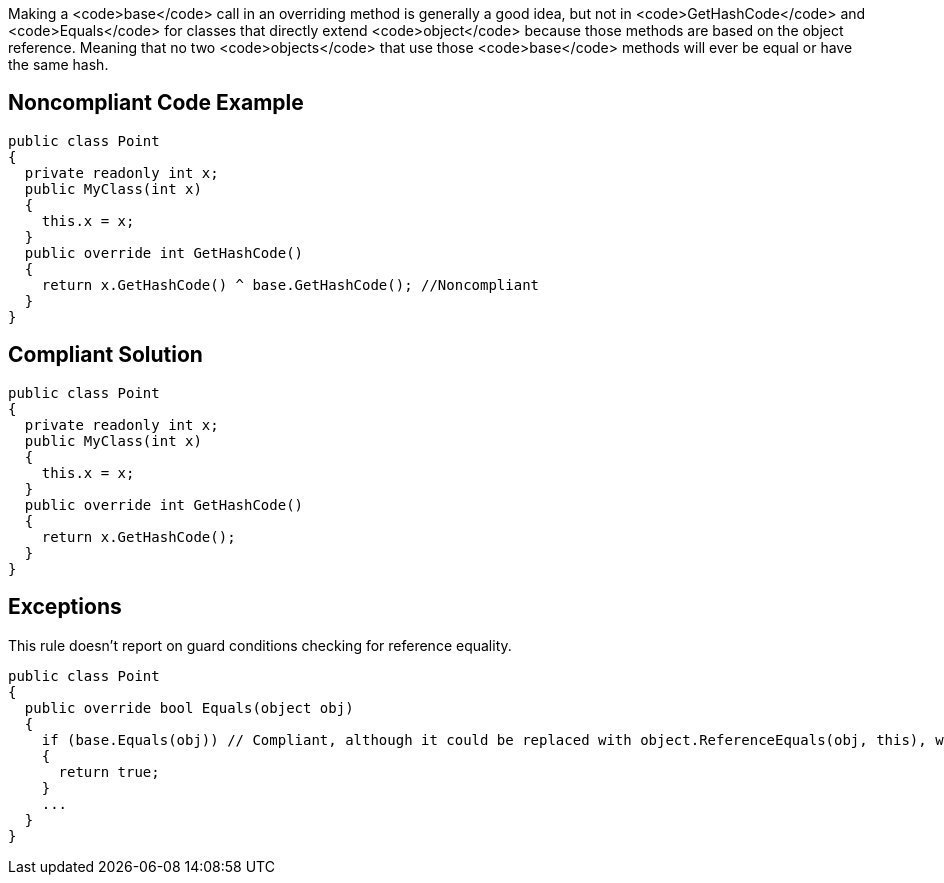 Making a <code>base</code> call in an overriding method is generally a good idea, but not in <code>GetHashCode</code> and <code>Equals</code> for classes that directly extend <code>object</code> because those methods are based on the object reference. Meaning that no two <code>objects</code> that use those <code>base</code> methods will ever be equal or have the same hash.


== Noncompliant Code Example

----
public class Point
{
  private readonly int x;
  public MyClass(int x)
  {
    this.x = x;
  }
  public override int GetHashCode()
  {
    return x.GetHashCode() ^ base.GetHashCode(); //Noncompliant
  }
}
----


== Compliant Solution

----
public class Point
{
  private readonly int x;
  public MyClass(int x)
  {
    this.x = x;
  }
  public override int GetHashCode()
  {
    return x.GetHashCode();
  }
}
----


== Exceptions

This rule doesn't report on guard conditions checking for reference equality.

----
public class Point
{
  public override bool Equals(object obj)
  {
    if (base.Equals(obj)) // Compliant, although it could be replaced with object.ReferenceEquals(obj, this), which is clearer
    {
      return true;
    }
    ...
  }
}
----

